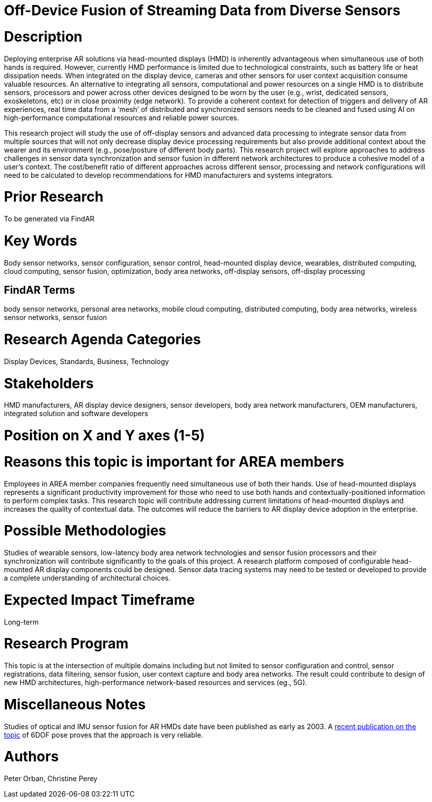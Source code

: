 [[ra-BIntegration5-sensorfusion]]

# Off-Device Fusion of Streaming Data from Diverse Sensors

# Description
Deploying enterprise AR solutions via head-mounted displays (HMD) is inherently advantageous when simultaneous use of both hands is required. However, currently HMD performance is limited due to technological constraints, such as battery life or heat dissipation needs. When integrated on the display device, cameras and other sensors for user context acquisition  consume valuable resources. An alternative to integrating all sensors, computational and power resources on a single HMD is to distribute sensors, processors and power across other devices designed to be worn by the user (e.g., wrist, dedicated sensors, exoskeletons, etc) or in close proximity (edge network). To provide a coherent context for detection of triggers and delivery of AR experiences, real time data from a ‘mesh’ of distributed and synchronized sensors needs to be cleaned and fused using AI on high-performance computational resources and reliable power sources.

This research project will study the use of off-display sensors and advanced data processing to integrate sensor data from multiple sources that will not only decrease display device processing requirements but also provide additional context about the wearer and its environment (e.g., pose/posture of different body parts). This research project will explore approaches to address challenges in sensor data synchronization and sensor fusion in different network architectures to produce a cohesive model of a user's context. The cost/benefit ratio of different approaches across different sensor, processing and network configurations will need to be calculated to develop recommendations for HMD manufacturers and systems integrators.

# Prior Research
To be generated via FindAR

# Key Words
Body sensor networks, sensor configuration, sensor control, head-mounted display device, wearables, distributed computing, cloud computing, sensor fusion, optimization, body area networks, off-display sensors, off-display processing

## FindAR Terms
body sensor networks, personal area networks, mobile cloud computing, distributed computing, body area networks, wireless sensor networks, sensor fusion

# Research Agenda Categories
Display Devices, Standards, Business, Technology

# Stakeholders
HMD manufacturers, AR display device designers, sensor developers, body area network manufacturers, OEM manufacturers, integrated solution and software developers

# Position on X and Y axes (1-5)

# Reasons this topic is important for AREA members
Employees in AREA member companies frequently need simultaneous use of both their hands. Use of head-mounted displays represents a significant productivity improvement for those who need to use both hands and contextually-positioned information to perform complex tasks. This research topic will contribute addressing current limitations of head-mounted displays and increases the quality of contextual data. The outcomes will reduce the barriers to AR display device adoption in the enterprise.

# Possible Methodologies
Studies of wearable sensors, low-latency body area network technologies and sensor fusion processors and their synchronization will contribute significantly to the goals of this project. A research platform composed of configurable head-mounted AR display components could be designed. Sensor data tracing systems may need to be tested or developed to provide a complete understanding of architectural choices.

# Expected Impact Timeframe
Long-term

# Research Program
This topic is at the intersection of multiple domains including but not limited to sensor configuration and control, sensor registrations, data filtering, sensor fusion, user context capture and body area networks. The result could contribute to design of new HMD architectures, high-performance network-based resources and services (eg., 5G).

# Miscellaneous Notes
Studies of optical and IMU sensor fusion for AR HMDs date have been published as early as 2003. A https://www.researchgate.net/publication/281764749_An_Inertial_and_Optical_Sensor_Fusion_Approach_for_Six_Degree-of-Freedom_Pose_Estimation[recent publication on the topic] of 6DOF pose proves that the approach is very reliable.

# Authors
Peter Orban, Christine Perey
